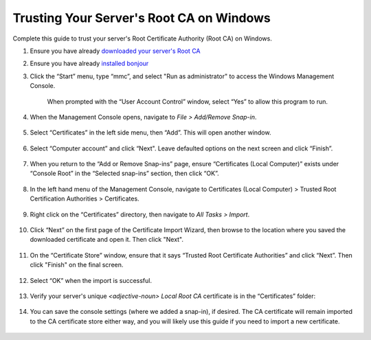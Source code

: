 .. _ca-windows:

=========================================
Trusting Your Server's Root CA on Windows
=========================================
Complete this guide to trust your server's Root Certificate Authority (Root CA) on Windows.

#. Ensure you have already `downloaded your server's Root CA </getting-started/trust-ca/#download-your-server-s-root-ca>`_

#. Ensure you have already `installed bonjour </getting-started/connecting-lan/#windows-only>`_

#. Click the “Start” menu, type “mmc”, and select "Run as administrator" to access the Windows Management Console.

   .. figure:: /_static/images/ssl/windows/0_windows_mmc.png
    :width: 50%
    :alt: Windows MMC

    When prompted with the “User Account Control” window, select “Yes” to allow this program to run.

#. When the Management Console opens, navigate to *File > Add/Remove Snap-in*.

   .. figure:: /_static/images/ssl/windows/1_windows_console_root.png
    :width: 50%
    :alt: Windows Console Root

#. Select “Certificates” in the left side menu, then “Add”. This will open another window.

   .. figure:: /_static/images/ssl/windows/2_windows_add_certificates.png
    :width: 50%
    :alt: Add Certificates

#. Select “Computer account” and click “Next". Leave defaulted options on the next screen and click “Finish”.

   .. figure:: /_static/images/ssl/windows/3_snap_in_wizard.png
    :width: 50%
    :alt: Add Snap-in

#. When you return to the “Add or Remove Snap-ins” page, ensure “Certificates (Local Computer)” exists under “Console Root” in the “Selected snap-ins” section, then click “OK”.

   .. figure:: /_static/images/ssl/windows/4_windows_selected_snapin.png
    :width: 50%
    :alt: Snap-in Selected

#. In the left hand menu of the Management Console, navigate to Certificates (Local Computer) > Trusted Root Certification Authorities > Certificates.

   .. figure:: /_static/images/ssl/windows/5_windows_trusted_certificate_menu.png
    :width: 50%
    :alt: Certificates in Management Console

#. Right click on the “Certificates” directory, then navigate to *All Tasks > Import*.

   .. figure:: /_static/images/ssl/windows/6_windows_import_cert.png
    :width: 50%
    :alt: Import certificate

#. Click “Next” on the first page of the Certificate Import Wizard, then browse to the location where you saved the downloaded certificate and open it.  Then click "Next".

   .. figure:: /_static/images/ssl/windows/7_windows_import_cert_wizard.png
    :width: 50%
    :alt: Import cert wizard

#. On the “Certificate Store” window, ensure that it says “Trusted Root Certificate Authorities” and click “Next”.  Then click "Finish" on the final screen.

   .. figure:: /_static/images/ssl/windows/8_windows_import_cert_wizard.png
    :width: 50%
    :alt: Import cert wizard

#. Select “OK” when the import is successful.

   .. figure:: /_static/images/ssl/windows/9_success.png
    :width: 20%
    :alt: Import success!

#. Verify your server's unique `<adjective-noun> Local Root CA` certificate is in the “Certificates” folder:

   .. figure:: /_static/images/ssl/windows/10_successful_cert_install.png
    :width: 50%
    :alt: Successful cert install

#. You can save the console settings (where we added a snap-in), if desired. The CA certificate will remain imported to the CA certificate store either way, and you will likely use this guide if you need to import a new certificate.

   .. figure:: /_static/images/ssl/windows/11_console_settings.png
    :width: 20%
    :alt: Console settings
